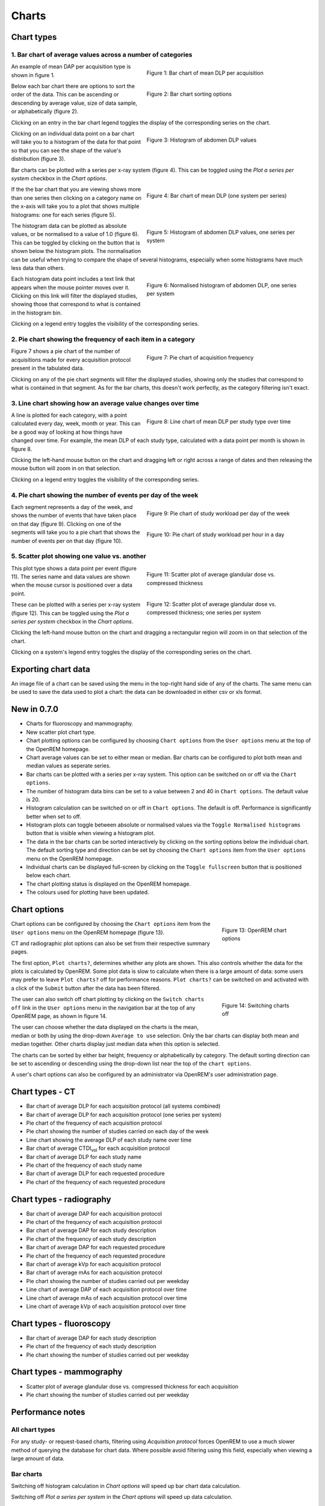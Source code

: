 ######
Charts
######

***********
Chart types
***********

============================================================
1. Bar chart of average values across a number of categories
============================================================

.. figure:: img/ChartCTMeanDLP.png
   :figwidth: 50%
   :align: right
   :alt: Bar chart of mean DLP per acquisition
   :target: _images/ChartCTMeanDLP.png

   Figure 1: Bar chart of mean DLP per acquisition

An example of mean DAP per acquisition type is shown in figure 1.

.. figure:: img/ChartCTSortingOptions.png
   :figwidth: 50%
   :align: right
   :alt: Bar chart sorting options
   :target: _images/ChartCTSortingOptions.png

   Figure 2: Bar chart sorting options

Below each bar chart there are options to sort the order of the data. This can
be ascending or descending by average value, size of data sample, or
alphabetically (figure 2).

Clicking on an entry in the bar chart legend toggles the display of the
corresponding series on the chart.

.. figure:: img/ChartCTMeanDLPhistogram.png
   :figwidth: 50%
   :align: right
   :alt: Histogram of acquisition DLP
   :target: _images/ChartCTMeanDLPhistogram.png

   Figure 3: Histogram of abdomen DLP values

Clicking on an individual data point on a bar chart will take you to a
histogram of the data for that point so that you can see the shape of the
value's distribution (figure 3).

Bar charts can be plotted with a series per x-ray system (figure 4). This can
be toggled using the `Plot a series per system` checkbox in the `Chart options`.

.. figure:: img/ChartCTMeanDLPperSystem.png
   :figwidth: 50%
   :align: right
   :alt: Bar chart of mean DLP (one system per series)
   :target: _images/ChartCTMeanDLPperSystem.png

   Figure 4: Bar chart of mean DLP (one system per series)

If the the bar chart that you are viewing shows more than one series then
clicking on a category name on the x-axis will take you to a plot that shows
multiple histograms: one for each series (figure 5).

.. figure:: img/ChartCTMeanDLPhistogramPerSystem.png
   :figwidth: 50%
   :align: right
   :alt: Histogram of abdomen DLP (one series per system)
   :target: _images/ChartCTMeanDLPhistogramPerSystem.png

   Figure 5: Histogram of abdomen DLP values, one series per system

The histogram data can be plotted as absolute values, or be normalised to a
value of 1.0 (figure 6). This can be toggled by clicking on the button that is
shown below the histogram plots. The normalisation can be useful when trying to
compare the shape of several histograms, especially when some histograms have
much less data than others.

.. figure:: img/ChartCTMeanDLPhistogramPerSystemNorm.png
   :figwidth: 50%
   :align: right
   :alt: Normalised histogram of abdomen DLP (one series per system)
   :target: _images/ChartCTMeanDLPhistogramPerSystemNorm.png

   Figure 6: Normalised histogram of abdomen DLP, one series per system

Each histogram data point includes a text link that appears when the mouse
pointer moves over it. Clicking on this link will filter the displayed studies,
showing those that correspond to what is contained in the histogram bin.

Clicking on a legend entry toggles the visibility of the corresponding series.

=============================================================
2. Pie chart showing the frequency of each item in a category
=============================================================

.. figure:: img/ChartCTacquisitionFreq.png
   :figwidth: 50%
   :align: right
   :alt: Pie chart of acquisition frequency
   :target: _images/ChartCTacquisitionFreq.png

   Figure 7: Pie chart of acquisition frequency

Figure 7 shows a pie chart of the number of acquisitions made for every
acquisition protocol present in the tabulated data.

Clicking on any of the pie chart segments will filter the displayed studies,
showing only the studies that correspond to what is contained in that segment.
As for the bar charts, this doesn't work perfectly, as the category filtering
isn't exact.

============================================================
3. Line chart showing how an average value changes over time
============================================================

.. figure:: img/ChartCTMeanDLPoverTime.png
   :figwidth: 50%
   :align: right
   :alt: Line chart of mean DLP per study type over time
   :target: _images/ChartCTMeanDLPoverTime.png

   Figure 8: Line chart of mean DLP per study type over time

A line is plotted for each category, with a point calculated every day, week,
month or year. This can be a good way of looking at how things have changed
over time. For example, the mean DLP of each study type, calculated with a
data point per month is shown in figure 8.

Clicking the left-hand mouse button on the chart and dragging left or right
across a range of dates and then releasing the mouse button will zoom in on
that selection.

Clicking on a legend entry toggles the visibility of the corresponding series.

=============================================================
4. Pie chart showing the number of events per day of the week
=============================================================

.. figure:: img/ChartCTworkload.png
   :figwidth: 50%
   :align: right
   :alt: Pie chart of study workload per day of the week
   :target: _images/ChartCTworkload.png

   Figure 9: Pie chart of study workload per day of the week

.. figure:: img/ChartCTworkload24hours.png
   :figwidth: 50%
   :align: right
   :alt: Pie chart of study workload per hour in a day
   :target: _images/ChartCTworkload24hours.png

   Figure 10: Pie chart of study workload per hour in a day
   
Each segment represents a day of the week, and shows the number of events that
have taken place on that day (figure 9). Clicking on one of the segments will
take you to a pie chart that shows the number of events per on that day (figure
10).

=============================================
5. Scatter plot showing one value vs. another
=============================================

.. figure:: img/ChartMGScatter.png
   :figwidth: 50%
   :align: right
   :alt: Scatter plot of average glandular dose vs. compressed thickness
   :target: _images/ChartMGScatter.png

   Figure 11: Scatter plot of average glandular dose vs. compressed thickness

.. figure:: img/ChartMGScatterPerSystem.png
   :figwidth: 50%
   :align: right
   :alt: Scatter plot of average glandular dose vs. compressed thickness; one series per system
   :target: _images/ChartMGScatterPerSystem.png

   Figure 12: Scatter plot of average glandular dose vs. compressed thickness; one series per system

This plot type shows a data point per event (figure 11). The series name and
data values are shown when the mouse cursor is positioned over a data point.

These can be plotted with a series per x-ray system (figure 12). This can be
toggled using the `Plot a series per system` checkbox in the `Chart options`.

Clicking the left-hand mouse button on the chart and dragging a rectangular
region will zoom in on that selection of the chart.

Clicking on a system's legend entry toggles the display of the corresponding
series on the chart.

********************
Exporting chart data
********************

An image file of a chart can be saved using the menu in the top-right hand side
of any of the charts. The same menu can be used to save the data used to plot a
chart: the data can be downloaded in either csv or xls format.

************
New in 0.7.0
************

* Charts for fluoroscopy and mammography.

* New scatter plot chart type.

* Chart plotting options can be configured by choosing ``Chart options`` from
  the ``User options`` menu at the top of the OpenREM homepage.

* Chart average values can be set to either mean or median. Bar charts can be
  configured to plot both mean and median values as seperate series.

* Bar charts can be plotted with a series per x-ray system. This option can be
  switched on or off via the ``Chart options``.

* The number of histogram data bins can be set to a value between 2 and 40
  in ``Chart options``. The default value is 20.

* Histogram calculation can be switched on or off in ``Chart options``. The
  default is off. Performance is significantly better when set to off.

* Histogram plots can toggle between absolute or normalised values via the
  ``Toggle Normalised histograms`` button that is visible when viewing a
  histogram plot.

* The data in the bar charts can be sorted interactively by clicking on the
  sorting options below the individual chart. The default sorting type and
  direction can be set by choosing the ``Chart options`` item from the
  ``User options`` menu on the OpenREM homepage.

* Individual charts can be displayed full-screen by clicking on the
  ``Toggle fullscreen`` button that is positioned below each chart.

* The chart plotting status is displayed on the OpenREM homepage.

* The colours used for plotting have been updated.

*************
Chart options
*************

.. figure:: img/ChartOptions.png
   :figwidth: 25 %
   :align: right
   :alt: OpenREM chart options
   :target: _images/ChartOptions.png

   Figure 13: OpenREM chart options

Chart options can be configured by choosing the ``Chart options`` item from the
``User options`` menu on the OpenREM homepage (figure 13).

CT and radiographic plot options can also be set from their respective
summary pages.

The first option, ``Plot charts?``, determines whether any plots are shown.
This also controls whether the data for the plots is calculated by OpenREM.
Some plot data is slow to calculate when there is a large amount of data: some
users may prefer to leave ``Plot charts?`` off for performance reasons.
``Plot charts?`` can be switched on and activated with a click of the
``Submit`` button after the data has been filtered.

.. figure:: img/UserOptionsMenu.png
   :figwidth: 25 %
   :align: right
   :alt: Switching charts off
   :target: _images/UserOptionsMenu.png

   Figure 14: Switching charts off

The user can also switch off chart plotting by clicking on the
``Switch charts off`` link in the ``User options`` menu in the navigation bar
at the top of any OpenREM page, as shown in figure 14.

The user can choose whether the data displayed on the charts is the mean, 
median or both by using the drop-down ``Average to use`` selection. Only the
bar charts can display both mean and median together. Other charts display just
median data when this option is selected.

The charts can be sorted by either bar height, frequency or alphabetically by
category. The default sorting direction can be set to ascending or descending
using the drop-down list near the top of the ``chart options``.

A user's chart options can also be configured by an administrator via OpenREM's
user administration page.

****************
Chart types - CT
****************

* Bar chart of average DLP for each acquisition protocol (all systems combined)

* Bar chart of average DLP for each acquisition protocol (one series per system)

* Pie chart of the frequency of each acquisition protocol

* Pie chart showing the number of studies carried on each day of the week

* Line chart showing the average DLP of each study name over time

* Bar chart of average CTDI\ :sub:`vol` for each acquisition protocol

* Bar chart of average DLP for each study name

* Pie chart of the frequency of each study name

* Bar chart of average DLP for each requested procedure

* Pie chart of the frequency of each requested procedure

*************************
Chart types - radiography
*************************

* Bar chart of average DAP for each acquisition protocol

* Pie chart of the frequency of each acquisition protocol

* Bar chart of average DAP for each study description

* Pie chart of the frequency of each study description

* Bar chart of average DAP for each requested procedure

* Pie chart of the frequency of each requested procedure

* Bar chart of average kVp for each acquisition protocol

* Bar chart of average mAs for each acquisition protocol

* Pie chart showing the number of studies carried out per weekday

* Line chart of average DAP of each acquisition protocol over time

* Line chart of average mAs of each acquisition protocol over time

* Line chart of average kVp of each acquisition protocol over time

*************************
Chart types - fluoroscopy
*************************

* Bar chart of average DAP for each study description

* Pie chart of the frequency of each study description

* Pie chart showing the number of studies carried out per weekday

*************************
Chart types - mammography
*************************

* Scatter plot of average glandular dose vs. compressed thickness for each
  acquisition

* Pie chart showing the number of studies carried out per weekday

*****************
Performance notes
*****************

===============
All chart types
===============

For any study- or request-based charts, filtering using `Acquisition protocol`
forces OpenREM to use a much slower method of querying the database for chart
data. Where possible avoid filtering using this field, especially when viewing
a large amount of data.

==========
Bar charts
==========

Switching off histogram calculation in `Chart options` will speed up bar chart
data calculation.

Switching off `Plot a series per system` in the `Chart options` will speed up
data calculation.

=============
Scatter plots
=============

Switching off `Plot a series per system` in the `Chart options` will speed up
data calculation.
